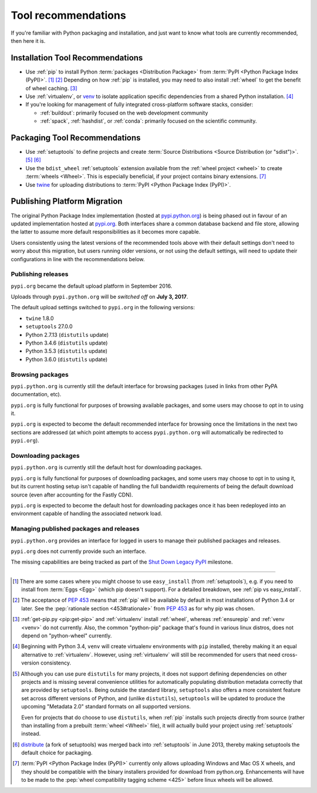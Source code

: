 .. _`Tool Recommendations`:

====================
Tool recommendations
====================

If you're familiar with Python packaging and installation, and just want to know
what tools are currently recommended, then here it is.


Installation Tool Recommendations
=================================

* Use :ref:`pip` to install Python :term:`packages <Distribution Package>` from
  :term:`PyPI <Python Package Index (PyPI)>`. [1]_ [2]_ Depending on how :ref:`pip`
  is installed, you may need to also install :ref:`wheel` to get the benefit
  of wheel caching. [3]_

* Use :ref:`virtualenv`, or `venv`_ to isolate application specific
  dependencies from a shared Python installation. [4]_

* If you're looking for management of fully integrated cross-platform software
  stacks, consider:

  * :ref:`buildout`: primarily focused on the web development community

  * :ref:`spack`, :ref:`hashdist`, or :ref:`conda`: primarily focused
    on the scientific community.



Packaging Tool Recommendations
==============================

* Use :ref:`setuptools` to define projects and create :term:`Source Distributions
  <Source Distribution (or "sdist")>`. [5]_ [6]_

* Use the ``bdist_wheel`` :ref:`setuptools` extension available from the
  :ref:`wheel project <wheel>` to create :term:`wheels <Wheel>`.  This is
  especially beneficial, if your project contains binary extensions. [7]_

* Use `twine <https://pypi.python.org/pypi/twine>`_ for uploading distributions
  to :term:`PyPI <Python Package Index (PyPI)>`.


Publishing Platform Migration
=============================

The original Python Package Index implementation (hosted at
`pypi.python.org <https://pypi.python.org>`_) is being phased out in favour
of an updated implementation hosted at `pypi.org <https://pypi.org>`_. Both
interfaces share a common database backend and file store, allowing the latter
to assume more default responsibilities as it becomes more capable.

Users consistently using the latest versions of the recommended tools above
with their default settings don't need to worry about this migration, but
users running older versions, or not using the default settings, will need
to update their configurations in line with the recommendations below.


Publishing releases
-------------------

``pypi.org`` became the default upload platform in September 2016.

Uploads through ``pypi.python.org`` will be *switched off* on **July 3, 2017**.

The default upload settings switched to ``pypi.org`` in the following versions:

* ``twine`` 1.8.0
* ``setuptools`` 27.0.0
* Python 2.7.13 (``distutils`` update)
* Python 3.4.6 (``distutils`` update)
* Python 3.5.3 (``distutils`` update)
* Python 3.6.0 (``distutils`` update)


Browsing packages
-----------------

``pypi.python.org`` is currently still the default interface for browsing packages
(used in links from other PyPA documentation, etc).

``pypi.org`` is fully functional for purposes of browsing available packages, and
some users may choose to opt in to using it.

``pypi.org`` is expected to become the default recommended interface for browsing
once the limitations in the next two sections are addressed (at which point
attempts to access ``pypi.python.org`` will automatically be redirected to
``pypi.org``).


Downloading packages
--------------------

``pypi.python.org`` is currently still the default host for downloading packages.

``pypi.org`` is fully functional for purposes of downloading packages, and some users
may choose to opt in to using it, but its current hosting setup isn't capable of
handling the full bandwidth requirements of being the default download source (even
after accounting for the Fastly CDN).

``pypi.org`` is expected to become the default host for downloading packages once
it has been redeployed into an environment capable of handling the associated
network load.


Managing published packages and releases
----------------------------------------

``pypi.python.org`` provides an interface for logged in users to manage their
published packages and releases.

``pypi.org`` does not currently provide such an interface.

The missing capabilities are being tracked as part of the
`Shut Down Legacy PyPI <https://github.com/pypa/warehouse/milestone/7>`_
milestone.

----

.. [1] There are some cases where you might choose to use ``easy_install`` (from
       :ref:`setuptools`), e.g. if you need to install from :term:`Eggs <Egg>`
       (which pip doesn't support).  For a detailed breakdown, see :ref:`pip vs
       easy_install`.

.. [2] The acceptance of :pep:`453` means that :ref:`pip`
       will be available by default in most installations of Python 3.4 or
       later.  See the :pep:`rationale section <453#rationale>` from :pep:`453`
       as for why pip was chosen.

.. [3] :ref:`get-pip.py <pip:get-pip>` and :ref:`virtualenv` install
       :ref:`wheel`, whereas :ref:`ensurepip` and :ref:`venv <venv>` do not
       currently.  Also, the common "python-pip" package that's found in various
       linux distros, does not depend on "python-wheel" currently.

.. [4] Beginning with Python 3.4, ``venv`` will create virtualenv environments
       with ``pip`` installed, thereby making it an equal alternative to
       :ref:`virtualenv`. However, using :ref:`virtualenv` will still be
       recommended for users that need cross-version consistency.

.. [5] Although you can use pure ``distutils`` for many projects, it does not
       support defining dependencies on other projects and is missing several
       convenience utilities for automatically populating distribution metadata
       correctly that are provided by ``setuptools``. Being outside the
       standard library, ``setuptools`` also offers a more consistent feature
       set across different versions of Python, and (unlike ``distutils``),
       ``setuptools`` will be updated to produce the upcoming "Metadata 2.0"
       standard formats on all supported versions.

       Even for projects that do choose to use ``distutils``, when :ref:`pip`
       installs such projects directly from source (rather than installing
       from a prebuilt :term:`wheel <Wheel>` file), it will actually build
       your project using :ref:`setuptools` instead.

.. [6] `distribute`_ (a fork of setuptools) was merged back into
       :ref:`setuptools` in June 2013, thereby making setuptools the default
       choice for packaging.

.. [7] :term:`PyPI <Python Package Index (PyPI)>` currently only allows
       uploading Windows and Mac OS X wheels, and they should be compatible with
       the binary installers provided for download from python.org. Enhancements
       will have to be made to the :pep:`wheel compatibility tagging scheme
       <425>` before linux wheels will be allowed.

.. _distribute: https://pypi.python.org/pypi/distribute
.. _venv: https://docs.python.org/3/library/venv.html
